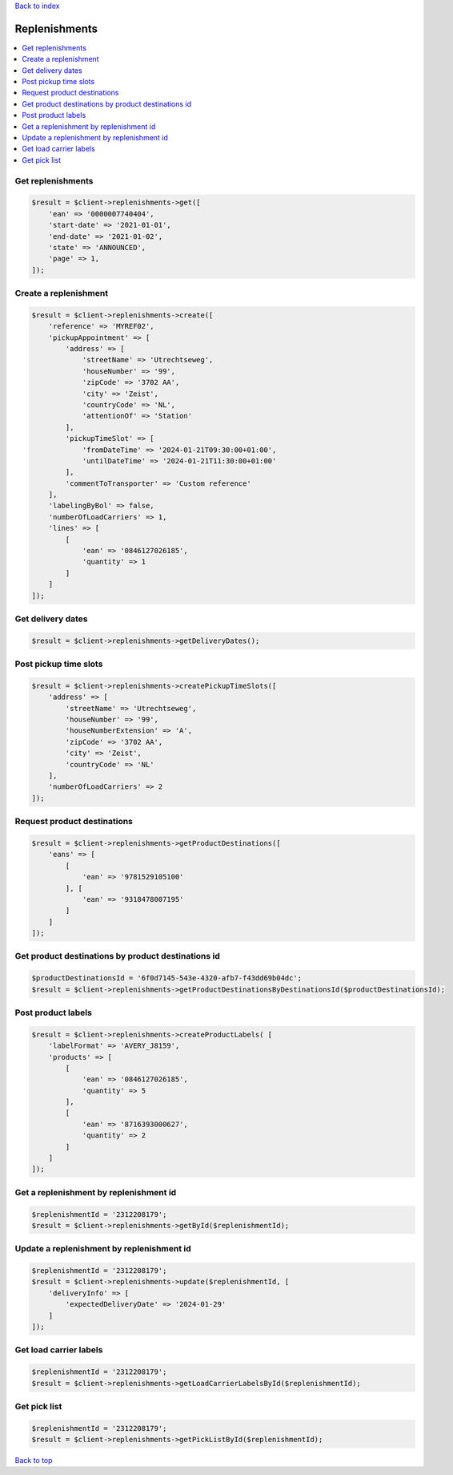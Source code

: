 .. _top:
.. title:: Replenishments

`Back to index <index.rst>`_

==============
Replenishments
==============

.. contents::
    :local:


Get replenishments
``````````````````

.. code-block:: php
    
    $result = $client->replenishments->get([
        'ean' => '0000007740404',
        'start-date' => '2021-01-01',
        'end-date' => '2021-01-02',
        'state' => 'ANNOUNCED',
        'page' => 1,
    ]);


Create a replenishment
``````````````````````

.. code-block:: php
    
    $result = $client->replenishments->create([
        'reference' => 'MYREF02',
        'pickupAppointment' => [
            'address' => [
                'streetName' => 'Utrechtseweg',
                'houseNumber' => '99',
                'zipCode' => '3702 AA',
                'city' => 'Zeist',
                'countryCode' => 'NL',
                'attentionOf' => 'Station'
            ],
            'pickupTimeSlot' => [
                'fromDateTime' => '2024-01-21T09:30:00+01:00',
                'untilDateTime' => '2024-01-21T11:30:00+01:00'
            ],
            'commentToTransporter' => 'Custom reference'
        ],
        'labelingByBol' => false,
        'numberOfLoadCarriers' => 1,
        'lines' => [
            [
                'ean' => '0846127026185',
                'quantity' => 1
            ]
        ]
    ]);


Get delivery dates
``````````````````

.. code-block:: php
    
    $result = $client->replenishments->getDeliveryDates();


Post pickup time slots
``````````````````````

.. code-block:: php
    
    $result = $client->replenishments->createPickupTimeSlots([
        'address' => [
            'streetName' => 'Utrechtseweg',
            'houseNumber' => '99',
            'houseNumberExtension' => 'A',
            'zipCode' => '3702 AA',
            'city' => 'Zeist',
            'countryCode' => 'NL'
        ],
        'numberOfLoadCarriers' => 2
    ]);


Request product destinations
````````````````````````````

.. code-block:: php
    
    $result = $client->replenishments->getProductDestinations([
        'eans' => [
            [
                'ean' => '9781529105100'
            ], [
                'ean' => '9318478007195'
            ]
        ]
    ]);


Get product destinations by product destinations id
```````````````````````````````````````````````````

.. code-block:: php
    
    $productDestinationsId = '6f0d7145-543e-4320-afb7-f43dd69b04dc';
    $result = $client->replenishments->getProductDestinationsByDestinationsId($productDestinationsId);


Post product labels
```````````````````

.. code-block:: php
    
    $result = $client->replenishments->createProductLabels( [
        'labelFormat' => 'AVERY_J8159',
        'products' => [
            [
                'ean' => '0846127026185',
                'quantity' => 5
            ],
            [
                'ean' => '8716393000627',
                'quantity' => 2
            ]
        ]
    ]);


Get a replenishment by replenishment id
```````````````````````````````````````

.. code-block:: php
    
    $replenishmentId = '2312208179';
    $result = $client->replenishments->getById($replenishmentId);


Update a replenishment by replenishment id
``````````````````````````````````````````

.. code-block:: php
    
    $replenishmentId = '2312208179';
    $result = $client->replenishments->update($replenishmentId, [
        'deliveryInfo' => [
            'expectedDeliveryDate' => '2024-01-29'
        ]
    ]);


Get load carrier labels
```````````````````````

.. code-block:: php
    
    $replenishmentId = '2312208179';
    $result = $client->replenishments->getLoadCarrierLabelsById($replenishmentId);


Get pick list
`````````````

.. code-block:: php
    
    $replenishmentId = '2312208179';
    $result = $client->replenishments->getPickListById($replenishmentId);


`Back to top <#top>`_